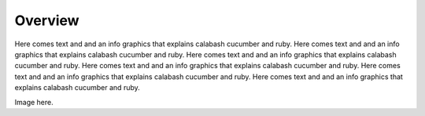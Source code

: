Overview
========

Here comes text and and an info graphics that explains calabash cucumber and ruby. Here comes text and and an info graphics that explains calabash cucumber and ruby. Here comes text and and an info graphics that explains calabash cucumber and ruby. Here comes text and and an info graphics that explains calabash cucumber and ruby. Here comes text and and an info graphics that explains calabash cucumber and ruby. Here comes text and and an info graphics that explains calabash cucumber and ruby.

Image here.